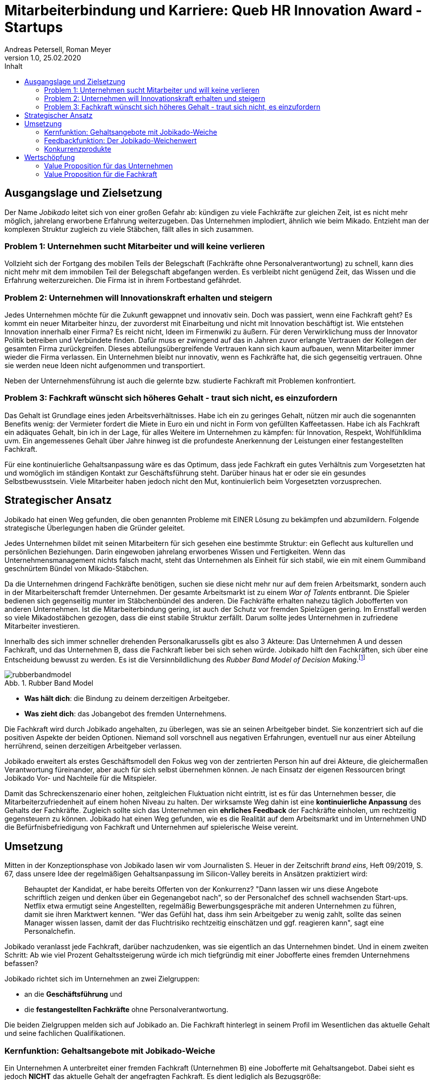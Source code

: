 = Mitarbeiterbindung und Karriere: Queb HR Innovation Award - Startups
Andreas Petersell, Roman Meyer
:revnumber: 1.0
:revdate: 25.02.2020
:description: Ein Businessportal, dass das Unternehmen und die Fachkräfte ohne Personalverantwortung in den Mittelpunkt stellt.
:organization: Jobikado
:icons: font
:sectanchors:
:imagesdir: images
:doctype: article
:title-page:
:title-logo-image: image:jobikado.png[pdfwidth=50%,align=right]
:toc-title: Inhalt
:toc: macro
:caution-caption: :fire:
:important-caption: :exclamation:
:note-caption: :paperclip:
:tip-caption: :bulb:
:warning-caption: :warning:
:chapter-label:
:table-caption!:
:figure-caption: Abb.

toc::[]

== Ausgangslage und Zielsetzung

Der Name _Jobikado_ leitet sich von einer großen Gefahr ab: kündigen zu viele Fachkräfte zur gleichen Zeit, ist es nicht mehr möglich, jahrelang erworbene Erfahrung weiterzugeben. Das Unternehmen implodiert, ähnlich wie beim Mikado. Entzieht man der komplexen Struktur zugleich zu viele Stäbchen, fällt alles in sich zusammen.

=== Problem 1: Unternehmen sucht Mitarbeiter und will keine verlieren

Vollzieht sich der Fortgang des mobilen Teils der Belegschaft (Fachkräfte ohne Personalverantwortung) zu schnell, kann dies nicht mehr mit dem immobilen Teil der Belegschaft abgefangen werden. Es verbleibt nicht genügend Zeit, das Wissen und die Erfahrung weiterzureichen. Die Firma ist in ihrem Fortbestand gefährdet.

=== Problem 2: Unternehmen will Innovationskraft erhalten und steigern

Jedes Unternehmen möchte für die Zukunft gewappnet und innovativ sein. Doch was passiert, wenn eine Fachkraft geht? Es kommt ein neuer Mitarbeiter hinzu, der zuvorderst mit Einarbeitung und nicht mit Innovation beschäftigt ist. Wie entstehen Innovation innerhalb einer Firma? Es reicht nicht, Ideen im Firmenwiki zu äußern. Für deren Verwirklichung muss der Innovator Politik betreiben und Verbündete finden. Dafür muss er zwingend auf das in Jahren zuvor erlangte Vertrauen der Kollegen der gesamten Firma zurückgreifen. Dieses abteilungsübergreifende Vertrauen kann sich kaum aufbauen, wenn Mitarbeiter immer wieder die Firma verlassen. Ein Unternehmen bleibt nur innovativ, wenn es Fachkräfte hat, die sich gegenseitig vertrauen. Ohne sie werden neue Ideen nicht aufgenommen und transportiert.

Neben der Unternehmensführung ist auch die gelernte bzw. studierte Fachkraft mit Problemen konfrontiert.

=== Problem 3: Fachkraft wünscht sich höheres Gehalt - traut sich nicht, es einzufordern

Das Gehalt ist Grundlage eines jeden Arbeitsverhältnisses. Habe ich ein zu geringes Gehalt, nützen mir auch die sogenannten Benefits wenig: der Vermieter fordert die Miete in Euro ein und nicht in Form von gefüllten Kaffeetassen. Habe ich als Fachkraft ein adäquates Gehalt, bin ich in der Lage, für alles Weitere im Unternehmen zu kämpfen: für Innovation, Respekt, Wohlfühlklima uvm. Ein angemessenes Gehalt über Jahre hinweg ist die profundeste Anerkennung der Leistungen einer festangestellten Fachkraft.

Für eine kontinuierliche Gehaltsanpassung wäre es das Optimum, dass jede Fachkraft ein gutes Verhältnis zum Vorgesetzten hat und womöglich im ständigen Kontakt zur Geschäftsführung steht. Darüber hinaus hat er oder sie ein gesundes Selbstbewusstsein. Viele Mitarbeiter haben jedoch nicht den Mut, kontinuierlich beim Vorgesetzten vorzusprechen.

== Strategischer Ansatz

Jobikado hat einen Weg gefunden, die oben genannten Probleme mit EINER Lösung zu bekämpfen und abzumildern. Folgende strategische Überlegungen haben die Gründer geleitet.

Jedes Unternehmen bildet mit seinen Mitarbeitern für sich gesehen eine bestimmte Struktur: ein Geflecht aus kulturellen und persönlichen Beziehungen. Darin eingewoben jahrelang erworbenes Wissen und Fertigkeiten. Wenn das Unternehmensmanagement nichts falsch macht, steht das Unternehmen als Einheit für sich stabil, wie ein mit einem Gummiband geschnürtem Bündel von Mikado-Stäbchen.

Da die Unternehmen dringend Fachkräfte benötigen, suchen sie diese nicht mehr nur auf dem freien Arbeitsmarkt, sondern auch in der Mitarbeiterschaft fremder Unternehmen. Der gesamte Arbeitsmarkt ist zu einem _War of Talents_ entbrannt. Die Spieler bedienen sich gegenseitig munter im Stäbchenbündel des anderen. Die Fachkräfte erhalten nahezu täglich Jobofferten von anderen Unternehmen. Ist die Mitarbeiterbindung gering, ist auch der Schutz vor fremden Spielzügen gering. Im Ernstfall werden so viele Mikadostäbchen gezogen, dass die einst stabile Struktur zerfällt. Darum sollte jedes Unternehmen in zufriedene Mitarbeiter investieren.

Innerhalb des sich immer schneller drehenden Personalkarussells gibt es also 3 Akteure: Das Unternehmen A und dessen Fachkraft, und das Unternehmen B, dass die Fachkraft lieber bei sich sehen würde. Jobikado hilft den Fachkräften, sich über eine Entscheidung bewusst zu werden. Es ist die Versinnbildlichung des _Rubber Band Model of Decision Making_.footnote:[Mikael Krogerus und Roman Tschappeler, The Decision Book: 50 Models for Strategic Thinking,  London 2012]

.Rubber Band Model
image::rubberbandmodel.png[pdfwidth=70%,align=left]

- *Was hält dich*: die Bindung zu deinem derzeitigen Arbeitgeber.
- *Was zieht dich*: das Jobangebot des fremden Unternehmens.

Die Fachkraft wird durch Jobikado angehalten, zu überlegen, was sie an seinen Arbeitgeber bindet. Sie konzentriert sich auf die positiven Aspekte der beiden Optionen. Niemand soll vorschnell aus negativen Erfahrungen, eventuell nur aus einer Abteilung herrührend, seinen derzeitigen Arbeitgeber verlassen.

Jobikado erweitert als erstes Geschäftsmodell den Fokus weg von der zentrierten Person hin auf drei Akteure, die gleichermaßen Verantwortung füreinander, aber auch für sich selbst übernehmen können. Je nach Einsatz der eigenen Ressourcen bringt Jobikado Vor- und Nachteile für die Mitspieler. 

Damit das Schreckenszenario einer hohen, zeitgleichen Fluktuation nicht eintritt, ist es für das Unternehmen besser, die Mitarbeiterzufriedenheit auf einem hohen Niveau zu halten. Der wirksamste Weg dahin ist eine *kontinuierliche Anpassung* des Gehalts der Fachkräfte. Zugleich sollte sich das Unternehmen ein *ehrliches Feedback* der Fachkräfte einholen, um rechtzeitig gegensteuern zu können. Jobikado hat einen Weg gefunden, wie es die Realität auf dem Arbeitsmarkt und im Unternehmen UND die Befürfnisbefriedigung von Fachkraft und Unternehmen auf spielerische Weise vereint.

==  Umsetzung

Mitten in der Konzeptionsphase von Jobikado lasen wir vom Journalisten S. Heuer in der Zeitschrift  _brand eins_, Heft 09/2019, S. 67, dass unsere Idee der regelmäßigen Gehaltsanpassung im Silicon-Valley bereits in Ansätzen praktiziert wird:

[quote]
____
Behauptet der Kandidat, er habe bereits Offerten von der Konkurrenz? "Dann lassen wir uns diese Angebote schriftlich zeigen und denken über ein Gegenangebot nach", so der Personalchef des schnell wachsenden Start-ups. Netflix etwa ermutigt seine Angestellten, regelmäßig Bewerbungsgespräche mit anderen Unternehmen zu führen, damit sie ihren Marktwert kennen. "Wer das Gefühl hat, dass ihm sein Arbeitgeber zu wenig zahlt, sollte das seinen Manager wissen lassen, damit der das Fluchtrisiko rechtzeitig einschätzen und ggf. reagieren kann", sagt eine Personalchefin.
____

Jobikado veranlasst jede Fachkraft, darüber nachzudenken, was sie eigentlich an das Unternehmen bindet. Und in einem zweiten Schritt: Ab wie viel Prozent Gehaltssteigerung würde ich mich tiefgründig mit einer Jobofferte eines fremden Unternehmens befassen?

Jobikado richtet sich im Unternehmen an zwei Zielgruppen:

* an die *Geschäftsführung* und
* die *festangestellten Fachkräfte* ohne Personalverantwortung.

Die beiden Zielgruppen melden sich auf Jobikado an. Die Fachkraft hinterlegt in seinem Profil im Wesentlichen das aktuelle Gehalt und seine fachlichen Qualifikationen.

=== Kernfunktion: Gehaltsangebote mit Jobikado-Weiche

Ein Unternehmen A unterbreitet einer fremden Fachkraft (Unternehmen B) eine Jobofferte mit Gehaltsangebot. Dabei sieht es jedoch *NICHT* das aktuelle Gehalt der angefragten Fachkraft. Es dient lediglich als Bezugsgröße:

*Gehaltsangebot liegt ÜBER einer 20%igen Erhöhung des aktuellen Gehalts*

* Die Fachkraft erhält das Angebot und kann entscheiden, ob sie zu diesem Unternehmen A Kontakt aufnimmt.
* Das eigene Unternehmen B erfährt davon nichts.

*Gehaltsangebot liegt UNTERHALB einer 20%igen Erhöhung des aktuellen Gehalts*

* Die Fachkraft erhält das Angebot nicht. Sie bekommt lediglich Kenntnis, dass eines eingegangen ist.
* Das eigene Unternehmen B erhält vom Angebot Kenntnis. Das Unternehmen kann nun entscheiden, ob es seinem Mitarbeiter mehr Gehalt zahlt.

Die 20%-Marke ist anfänglich festgelegt. Sie kann zu einem späteren Zeitpunkt variabel angepasst werden.

Überspitzt formuliert: Die Gehaltsangebote an fremde Fachkräfte wirken wie Raketenangriffe auf diese Unternehmen, jedoch bekommt jedes Unternehmen mit Jobikado einen Schutzschirm in die Hand. Für die Wirksamkeit dieses Schutzschirms kann jedes Unternehmen selbst etwas unternehmen: Es passt kontinuierlich das Gehalt der angefragten Fachkraft an. Die Fachkraft vertraut diesbezüglich der Geschäftsführung.

=== Feedbackfunktion: Der Jobikado-Weichenwert

Jobikado verlangt von jeder Fachkraft, in sich zu gehen und zu überlegen, ab wie viel Prozent Gehaltssteigerung sie sich eine Jobofferte genauer durchliest. Das Portal fasst diesen Weichenwert zu einem Durchschnittsweichenwert sämtlicher Fachkräfte eines Unternehmens zusammen und veröffentlicht ihn. Die Kennzahl eines Unternehmens, der durchschnittliche Jobikado-Weichenwert in Prozent, wird im Profil des Unternehmens sichtbar ausgegeben.

Die Fachkräfte können den Standardwert von 20% verändern - erhöhen oder senken. Aus einem sinkenden Jobikado-Weichenwert kann die Unternehmensführung ersehen, dass die Bindung der Mitarbeiter an das Unternehmen schwindet. Sie sollte Ursachenforschung betreiben und gegensteuern.

Der durchschnittliche Jobikado-Weichenwert ist ehrlich, da freiwillig und anonym. Er ist im höchsten Maße aktuell, denn die Fachkräfte passen ihn jederzeit an. Dieser Weichenwert dient nicht nur als Feedback-Signal, sondern hat konkrete Folgen: Es gehen entsprechend mehr oder weniger Jobangebote an die Adresse der Fachkraft. Im Vergleich dazu sind Arbeitgeber-Bewertungen auf _Kununu_ nahezu statisch, ungenau und werten die Vergangenheit aus. Beteiligt sich ein Unternehmen als Mitglied an Jobikado, erhält es die Möglichkeit, den durchschnittlichen Weichenwert auf Abteilungsebene runterzubrechen. Die Unternehmensführung bekommt ein ehrliches Feedback, in welcher Abteilung die Mitarbeiterbindung weniger stark ausgeprägt ist.

=== Konkurrenzprodukte

Es gibt keine vergleichbaren Konkurrenzprodukte, die ihren Fokus auf die Mitarbeiterbindung legen. Das Businessnetzwerk _Xing_ und Jobportale fokussieren sich auf die Mitarbeiter-Abwerbung. Das nachhaltige Wirtschaften eines Unternehmens spielt keine Rolle.

Das schwedische Benify mit seinem deutschen Ableger Benify Deutschland GmbH legt zumindest im Marketing seinen Fokus auf die Mitarbeiterbindung. Jedoch innerhalb des Produkts verläuft die Kommunikation eindimensional: von der Geschäftsführung zum Mitarbeiter. Vertrauen entsteht jedoch nur im ausgewogenen Verhältnis. Erschwerend kommt hinzu, dass die Lebenswirklichkeit des Mitarbeiters ohne Personalverantwortung nicht die Geschäftsführung zum Dreh- und Angelpunkt hat. Es sind die *unmittelbaren Vorgesetzten*. Vor diesem Hintergrund nützen auch Ansagen (eindimensionale Kommunikation) der Geschäftsführung an die Fachkräfte via App wenig.

== Wertschöpfung

Aus diesen nachhaltigen Einnahmequellen kann Jobikado schöpfen:

* Mitgliedschaft des Unternehmens
* Mitgliedschaft der Fachkraft
* Kosten pro Gehaltsangebot von Personalberatungen, so lang das Unternehmen der Fachkraft nicht Mitglied ist
* Gebühr pro Auswertungsabfrage für Nichtmitglieder

=== Value Proposition für das Unternehmen

*Geringere Kosten*: Kündigungen und teure Neueinstellungen können vermieden werden.

|===
|Bisher|Mit Jobikado

|Das Unternehmen erfährt erst durch Kündigung eines Mitarbeiters, dass etwas im Argen ist.
|Das Unternehmen erhält *tagesaktuelle, unverfälschte Rückmeldung* von *mehreren* Mitarbeitern. Das Unternehmen erhält genügend Zeit, gegenzusteuern.
|===

*Hohe Reputation*: Das Unternehmen findet Anerkennung als souveräner Arbeitgeber, der offen Probleme identifiziert, kommuniziert und löst.

|===
|Bisher|Mit Jobikado

|Unternehmen zeigt keine Eigeninitiative in Sachen Transparenz. Mitarbeiter bekunden ihren Unmut über das Unternehmen auf der externen Webseite _Kununu_.
|Unternehmen ist um Transparenz bemüht und nimmt den Unmut direkt auf und sucht intern nach Lösungen.
|===

=== Value Proposition für die Fachkraft

*Unterstützung bei Gehaltsanpassungen*

|===
|Bisher|Mit Jobikado

|Die Fachkraft muss viel Mut aufbringen, um Gehaltsverhandlungen zu initiieren und zu führen. Wer nur zuverlässig seine Arbeit tätigt, wird bei Gehaltsanpassungen nicht berücksichtigt.
|Die Arbeit spricht für die Fachkraft. Wer viel Kenntnisse und vollendete Projekte vorweisen kann, bekommt viele Jobofferten, mit denen sich die Fachkraft Aufmerksamkeit verschaffen kann.
|===

*Unterstützung bei der Jobsuche*

|===
|Bisher|Mit Jobikado

|Einmal entschlossen, das Unternehmen zu verlassen, riskiert die Fachkraft bei einem externen Vorstellungsgepräch viel Zeit und einen Urlaubstag zu verlieren. Schließlich geht man auseinander, weil ein zu geringes Gehalt angeboten wurde.
|Über das wichtigste, nämlich das Mindestgehalt, ist man sich schon im Vorfeld einig. Die Gefahr eines Scheiterns einer Übereinkunft ist geringer.
|===

*Eigentümer seiner Daten*

|===
|Bisher|Mit Jobikado

|Bisher muss die Fachkraft bei _Xing_ für den kostenpflichtigen Account bezahlen, um den eigenen Personalchef blockieren zu können, damit dieser nicht den Status _Auf Arbeitsuche_ einsieht. Die Fachkraft bezahlt, um sich vor den eigenen Daten zu schützen!
|Die Fachkraft und das Unternehmen arbeiten direkt und vertrauensvoll auf gemeinsamer Datenbasis. Das Verhältnis ist ausgewogen, mit einer Spur von Gamification. Keiner übervorteilt den anderen. Die Daten gehören der Fachkraft und dem Unternehmen.
|===

Jobikado steht für

* eine langfristige Zusammenarbeit zwischen Fachkraft und Unternehmen,
* eine profundere zwischenmenschliche Beziehung zwischen den Mitarbeitern selbst, und
* eine verständnisreichere Beziehung zwischen Mitarbeiterschaft und Unternehmensleitung.

Jobikado ist nicht nur ein Produkt, sondern auch eine Community. Das macht die besondere Wertschöpfung aus: Die Mitarbeiterbindung fundiert also nicht nur auf einem vertraulichem Agreement, sondern auch auf menschlichen Beziehungen der Beteiligten untereinander. Beide Kunden (Fachkräfte und Unternehmensleitungen) binden
sich in einem ausgewogenen Verhältnis sowohl aneinander als auch ans Portal _Jobikado_.

Jobikado kann noch keinen Prototypen aufweisen und ist, was die Wahl der Technologie uvm. betrifft, noch völlig offen. Das ist auch die Stärke von Jobikado: es steht auch in der Unternehmensform neuen Wegen aufgeschlossen gegenüber. Nachhaltigkeit konsequent zu Ende gedacht, könnte auch heißen, dass Jobikado eine Genossenschaft der Dateneigentümer werden kann - mit juristischen Personen (Unternehmen) als gleichberechtigte Mitglieder.
